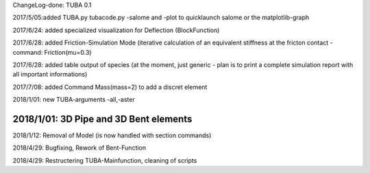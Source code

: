
ChangeLog-done:
TUBA 0.1


2017/5/05:added TUBA.py tubacode.py -salome and -plot to quicklaunch salome or the matplotlib-graph

2017/6/24:  added specialized visualization for Deflection (BlockFunction)

2017/6/28:  added Friction-Simulation Mode  (iterative calculation of an equivalent stiffness at the fricton contact  -   command:   Friction(mu=0.3)

2017/6/28:  added table output of species (at the moment, just generic - plan is to print a complete simulation report with all important informations)

2017/7/08:  added Command Mass(mass=2) to add a discret element

2018/1/01:  new TUBA-arguments  -all,-aster

2018/1/01:  3D Pipe and 3D Bent elements
-----------------------------------------------

2018/1/12:  Removal of Model (is now handled with section commands)

2018/4/29:  Bugfixing, Rework of Bent-Function

2018/4/29:  Restructering TUBA-Mainfunction, cleaning of scripts

